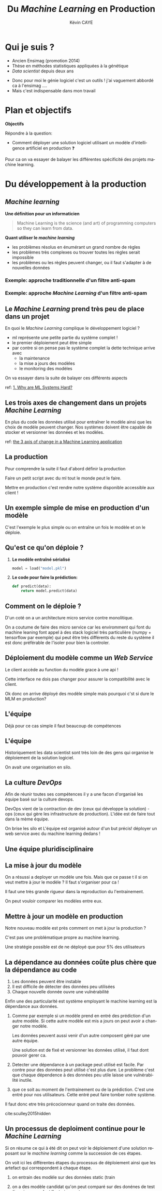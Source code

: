 # -*- coding: utf-8 -*-
# -*- mode: org -*-

#+TITLE: Du /Machine Learning/ en Production
#+AUTHOR: Kévin CAYE
#+LANGUAGE: fr

# reveal options: see https://github.com/yjwen/org-reveal
#+REVEAL_ROOT: ../js/reveal.js/
#+REVEAL_TRANS: none
#+REVEAL_PLUGINS: (highlight notes)
#+OPTIONS: reveal_center:nil reveal_progress:t reveal_history:nil reveal_control:t
#+OPTIONS: reveal_rolling_links:t reveal_keyboard:t reveal_overview:t num:nil toc:nil
#+OPTIONS: reveal_width:1200 reveal_height:800
#+REVEAL_THEME: white
#+REVEAL_HLEVEL: 1 ## all header on same lvl
#+REVEAL_SPEED: fast
#+REVEAL_EXTRA_CSS: ./extra.css
#+REVEAL_EXTRA_JS:


#+BEGIN_SRC emacs-lisp :eval no-export :exports none
(execute-kbd-macro "\C-c\C-evv")
#+END_SRC

#+RESULTS:

* Qui je suis ?
- Ancien Ensimag (promotion 2014)
- Thèse en méthodes statistiques appliquées à la génétique
- /Data scientist/ depuis deux ans

#+BEGIN_NOTES
- Donc pour moi le génie logiciel c'est un outils ! j'ai vaguement abbordé
  ca à l'ensimag ....
- Mais c'est indispensable dans mon travail
#+END_NOTES
* Plan et objectifs

*Objectifs*

Répondre à la question:
- Comment déployer une solution logiciel utilisant un modèle d'intelligence
  artificiel en production ❓

#+BEGIN_NOTES
Pour ca on va essayer de balayer les différentes spécificité des projets machine
learning.
#+END_NOTES

* Du développement à la production
** /Machine learning/
*Une définition pour un informaticien*

#+begin_quote
Machine Learning is the science (and art) of programming computers so they can
learn from data.
#+end_quote

#+ATTR_REVEAL: :frag (appear)
*Quant utiliser le /machine learning/*
#+ATTR_REVEAL: :frag (appear)
- les problèmes résolus en énumérant un grand nombre de règles
- les problèmes très complexes ou trouver toutes les règles serait impossible
- les problèmes ou les règles peuvent changer, ou il faut s'adapter à de
  nouvelles données

*** Exemple: approche traditionnelle d'un filtre anti-spam
#+HTML: <img src="./figures/traditional_workflow.png" align="middle">
*** Exemple: approche /Machine Learning/ d'un filtre anti-spam
#+HTML: <img src="./figures/ml_workflow.png" align="middle">
** Le /Machine Learning/ prend très peu de place dans un projet

#+HTML: <img src="./figures/ml_system.jpg" align="middle">

#+ATTR_REVEAL: :frag (appear)

En quoi le /Machine Learning/ complique le développement logiciel ?

#+BEGIN_NOTES
- ml représente une petite partie du système complet !
- le premier déploiement peut être simple
- par contre si on pense pas le système complet la dette technique arrive avec
  - la maintenance
  - la mise a jours des modèles
  - le monitoring des modèles

On va essayer dans la suite de balayer ces différents aspects

ref: [[https://christophergs.github.io/machine%2520learning/2019/03/17/how-to-deploy-machine-learning-models/][1. Why are ML Systems Hard?]]
#+END_NOTES
** Les trois axes de changement dans un projets /Machine Learning/

#+HTML: <img src="./figures/ml-axis-of-change.png" align="middle">

#+BEGIN_NOTES
En plus du code les données utilisé pour entraîner le modèle ainsi que les choix
de modèle peuvent changer. Nos systèmes doivent être capable de stocker et
versionner les données et les modèles.

ref: [[https://martinfowler.com/articles/cd4ml.html?utm_campaign=Data_Elixir&utm_medium=email&utm_source=Data_Elixir_250#ml-axis-of-change.png][the 3 axis of change in a Machine Learning application]]
#+END_NOTES

** La production
#+HTML: <img src="./figures/mem_prod.png" align="middle">

#+BEGIN_NOTES
Pour comprendre la suite il faut d'abord définir la production

Faire un petit script avec du ml tout le monde peut le faire.

Mettre en production c'est rendre notre système disponible accessible aux client !

#+END_NOTES
** Un exemple simple de mise en production d'un modèle

#+HTML: <img src="./figures/team0.png" align="middle">

#+BEGIN_NOTES
C'est l'exemple le plus simple ou on entraîne un fois le modèle et on le
déploie.
#+END_NOTES
** Qu'est ce qu'on déploie ?
#+ATTR_REVEAL: :frag (appear)
1. *Le modèle entraîné sérialisé*
  #+BEGIN_SRC python
  model = load("model.pkl")
  #+END_SRC
2. *Le code pour faire la prédiction:*
  #+BEGIN_SRC python
  def predict(data):
      return model.predict(data)
  #+END_SRC

** Comment on le déploie ?
#+HTML: <img src="./figures/monolithic_vs_microservice.png" align="middle">

#+BEGIN_NOTES
D'un coté on a un architecture micro service contre monolitique.

On a coutume de faire des micro service car les enviromment qui font du machine
leaning font appel à des stack logiciel très particulière (numpy + tensorflow
par exemple) qui peut être très différents du reste du système il est donc
préférable de l'isoler pour bien la controler.
#+END_NOTES
** Déploiement du modèle comme un /Web Service/
#+HTML: <img src="./figures/components.png" align="middle">


#+BEGIN_NOTES
Le client accède au function du modèle grace à une api !

Cette interface ne dois pas changer pour assurer la compatibilité avec le
client.

Ok donc on arrive déployé des modèle simple mais pourquoi c'st si dure le MLM en
production?
#+END_NOTES

** Les modèles                                                  :noexport:

#+begin_quote
*Dans un système complexes les modèles*
1. sont influencés par les nouvelles données
2. sont compliqués a couplés et étendre
3. ont des interaction complexe entre eux
#+end_quote

#+BEGIN_NOTES
Par exemple:
1. exemple de google traduction
2. un modèle qui reconnaît des image et un modèle devine la suite de la phrase ne
   donne pas un modèle qui écrit des légende d'image
3. exemple d'un modèle de prédiction de la météo et de prédiction de la
   consonassions d'un bâtiment. L'erreur du model1 doit être connu et elle est
   importante lors de l'apprentissage !

Donc on a un problème avec un des principe de base en génie logiciel: le
découplage.
#+END_NOTES
** L'équipe

#+HTML: <img src="./figures/team_silo.png" align="middle">

#+begin_notes
Déjà pour ce cas simple il faut beaucoup de compétences
#+end_notes
** L'équipe
#+HTML: <img src="./figures/dev_ops.png" width="100%">


#+begin_notes
Historiquement les data scientist sont très loin de des gens qui organise le
déploiement de la solution logiciel.

On avait une organisation en silo.

#+end_notes
** La culture /DevOps/

#+HTML: <img src="./figures/devops_cycle.png" align="middle">

#+begin_notes
Afin de réunir toutes ses compétences il y a une facon d'organisé les équipe
basé sur la culture devops.

DevOps vient de la contraction de dev (ceux qui développe la solution) - ops
(ceux qui gère les infrastructure de production). L'idée est de faire tout dans
la mème équipe.

On brise les silo et L'équipe est organisé autour d'un but précis! déployer un
web service avec du machine learning dedans !

#+end_notes

** Une équipe pluridisciplinaire

#+HTML: <img src="./figures/devops.png" width="100%">

** La mise à jour du modèle
#+HTML: <img src="./figures/ml-pipeline-1.png" align="middle">

#+begin_notes
On a résussi a deployer un modèle une fois. Mais que ce passe t il si on veut
mettre à jour le modèle ? Il faut s'organiser pour ca !

Il faut une très grande rigueur dans la reproduction du l'entrainement.

On peut vouloir comparer les modèles entre eux.
#+end_notes
** Mettre à jour un modèle en production

#+HTML: <img src="./figures/canary-release-2.png" align="middle">

#+begin_notes
Notre nouveau modèle est près comment on met à jour la production ?

C'est pas une problématique propre au machine learning.

Une stratégie possible est de ne déployé que pour 5% des utilisateurs
#+end_notes
** Tester un nouveau modèle avant de le déployer                  :noexport:
*** A/B test
** La dépendance au données coûte plus chère que la dépendance au code

#+REVEAL_HTML: <div class="column" style="float:left; width: 50%">

#+HTML: <img src="./figures/xkcd_data.png" align="middle">

#+REVEAL_HTML: </div>

#+REVEAL_HTML: <div class="column" style="float:right; width: 50%">

#+ATTR_REVEAL: :frag (appear)
1. Les données peuvent être instable
2. Il est difficile de détecter des données peu utilisées
3. Chaque nouvelle donnée ouvre une vulnérabilité

#+REVEAL_HTML: </div>

#+BEGIN_NOTES
Enfin une des particularité est système employant le machine learning est la
dépendance aux données.

1. Comme par exemple si un modèle prend en entré des prédiction d'un autre
   modèle. Si cette autre modèle est mis a jours on peut avoir a changer notre
   modèle.

   Les données peuvent aussi venir d'un autre composent géré par une autre
   équipe.

   Une solution est de fixé et versionner les données utilisé, il
   faut dont pouvoir gerer ca.
2. Detecter une dépendance à un package peut utilisé est facile. Par contre pour
   des données peut utilisé c'est plus dure. Le problème c'est que chaque
   dépendence à des données peu utile laisse une vulnérabilité inutile.
3. que ce soit au moment de l'entrainement ou de la prédiction. C'est une entré
   pour nos utilisateurs. Cette entré peut faire tomber notre système.

Il faut donc etre très précocionneur quand on traite des données.

cite:sculley2015hidden
#+END_NOTES

** Un processus de deploiment continue pour le /Machine Learning/

#+HTML: <img src="./figures/cd4ml-end-to-end.png" align="middle">

#+BEGIN_NOTES
Si on résume ce qui à été dit on peut voir le déploiement d'une solution reposant
sur le /machine learning/ comme la succession de ces étapes.

On voit ici les différentes étapes du processus de déploiement ainsi que les
artefact qui correspondent à chaque étape.

1. on entrain des modèle sur des données static (train

2. on a des modèle candidat qu'on peut comparé sur des donénes de test (jamais vu pendant l'entrainement

3. un modèle est choisie et on peut le testé en tant que modèle en production
   c'est dans sont enviromment de prod fournissant des prédiction à travers une api
4. puis on déploie et on monitor le comportement du modèle en production. Ces
   bug, si c'est de la prédiction on voir si il a juste ou pas ?
5. et On recommence


d'après [[https://martinfowler.com/articles/cd4ml.html?utm_campaign=Data_Elixir&utm_medium=email&utm_source=Data_Elixir_250][Continuous Delivery for Machine Learning]]
#+END_NOTES

** Les points clés de la production                               :noexport:
:LOGBOOK:
- Note taken on [2019-12-17 mar. 12:56] \\
  définir les concepts du tableau après
:END:

*** Entraînement du modèle
- offline par un data scientiste
- Tous les jours à heure fixe
- Sur un flux de données
*** Prédiction du modèle
- Tous les jours à heure fixe
- A la demande d'un utilisateur
- Sur un flux de données
*** Gestion du système
- Mesure les performances du modèle
  - prédiction (precision du modèle)
  - métier (indicateur metier)
- Mesure de la qualité des données entrantes, est ce que les données entrantes dérivent ?
*** Mise à jour du système
- Comment déployer un nouveau modèle ?
- Quand déployer un nouveau modèle ?
** Quelques architectures d'une application /Machine Learning/    :noexport:

|--------------+------------+--------------+----------------------|
| /            | <          |              | >                    |
|              | BD partagé | Rest Api     | Streaming            |
|--------------+------------+--------------+----------------------|
| Entraînement | Batch      | Batch        | Streaming            |
|--------------+------------+--------------+----------------------|
| Prédiction   | Batch      | A la demande | Streaming            |
|--------------+------------+--------------+----------------------|
| Exemple      | météo      | pub en ligne | Detection de fraudes |
|--------------+------------+--------------+----------------------|

#+BEGIN_NOTES
- Rest api
- Streaming:
  - necessite des techno qui gère des flux de données come Kafka
  - a chaque fraude/faute detecté quand on a le feedback on peut réentréner le
    modèle pour s'adaptéer à la situation
#+END_NOTES
*** Un exemple d'architecture
#+HTML: <img src="./figures/example_architecture.jpg" align="middle">
** Une pipeline de travail pour un projet Machine Learning        :noexport:
#+HTML: <img src="./figures/ml_gl_workflow.png" align="middle" width="140%">

#+BEGIN_NOTES
Maintenant qu'on a dit tous ca comment on travail sur un projet data science. On
peut essayer de se donner un workflow.

Mais c'est pas suffisent.

Faire du machine learning c'est bien mais si ca ne va jamais en production ca ne
sert a rien ! Il faut donc bien comprendre ce qu'est la production.

cite:amershi2019software
#+END_NOTES

* Quelques anti-patrons

#+HTML: <img src="./figures/tech_debt.jpg" align="middle">

#+BEGIN_NOTES
les anti-patrons ou antipatterns sont des erreurs courantes de conception des
logiciels.

C'est eux qui creer ce qu'on appel de la dête technique. C'est le temps qu'on va
devoir supplémentaire passer dans le futur pour continuer à faire vivre notre
système mal conçu !

#+END_NOTES
** TODO Boucle d'interaction

** /Glue Code/

#+ATTR_REVEAL: :frag (appear)
1. *Desciption*
   - On utilise des solutions génériques pour faire en /machine learning/
     (exemple: /sklearn/, /keras/)
   - On code pour faire marcher différentes briques ensembles
2. *Problèmes*
   - Système est gélé, on ne veux pas tester d'autres alternatives
   - On a du mal à intégrer la logique metier dans le code
3. *Une solution*
   - Développer la solution complète peut être moins coûteux
   - Développer des interface au dessus de paquets /black box/

#+BEGIN_NOTES
Un premier anti patron est ce qui est appelé le glue code en anglais. C'est le
code ciment

1. Vous avez du l'experimenter on code surtout entre les appel au bibliotheque
   de ML
2. Par exemple on peut avoir du mal a modifier la fonction objectif pour
   integrer la logique metier.
3. Ca permet d'avoir un système plus robuste au changement

#+END_NOTES

** /Pipeline Jungles/
#+ATTR_REVEAL: :frag (appear)
1. *Desciption*
   - les données doivent être arrangé pour être compatible avec les api des modèles
   - on creer beaucoup de nouvelle caractéristique
2. *Problèmes*
   - quand des nouvelles données arrive ont ne factorise pas forcement tous
   - plus la /pipeline data/ est complexe plus elle sera dure a maintenir et debugger
3. *Une solution*
   - Il faut repenser la /pipeline/ des données depuis le début
** Code expérimental mort
#+ATTR_REVEAL: :frag (appear)
1. *Desciption*
   - Une conséquence des anti-patrons /Pipeline jungles/ et /glue code/, il peut
     être intéressant d'utiliser des branchements conditionnels pour faire des
     expériences.
2. *Problèmes*
   - Les branchements conditionnel rende les compatibilités complexe
3. *Une solution*
   - Il faut éviter ce genre de branchement
   - examiner le code périodiquement et supprimer ceux qui sont mort
#+BEGIN_NOTES
#+END_NOTES

** Manque d'abstraction
1. *Desciption*
   - Pas d'abstraction commune pour décrire les système reposant sur le /Machine learning/
2. *Problèmes*
   - Les abstractions sont à la base du génie logiciel

   #+BEGIN_NOTES
   1. manque des fameux design pattern
   2. c'est ce qu'on fait en gl et qui nous permet de construire des système robuste au changement
   #+END_NOTES

** Un exemple de patron: /Map-reduce/

#+HTML: <img src="./figures/mapreduce-fonctionnement.png" align="middle">

#+BEGIN_NOTES
C'est un patron très utilisé pour le calcule parallèle sur plusieurs machine

Pour ce patron on a deux fonction
- =map= qui permet de distribuer le travail sur différent noeud
- =reduce= qui permet calculer le resultat sur chaque cluster

Ce design pattern fucntion très bien pour beaucoup de traitement de données.
Mais pas pour l'apprentissage

#+END_NOTES


* Un exemple                                                       :noexport:

#+BEGIN_NOTES
Ce n'est pas du tout une méthode systématique pour consevoir, c'est juste
l'étude d'un cas concret (Schneider Electric).

Je vous exposer le problème technique, les contraintes et comment ils ont
répondu au problème.
#+END_NOTES

** La problématique
#+REVEAL_HTML: <div class="column" style="float:left; width: 50%">

#+HTML: <img src="./figures/smart_building.jpg" align="middle">

#+REVEAL_HTML: </div>

#+REVEAL_HTML: <div class="column" style="float:right; width: 50%">

#+ATTR_REVEAL: :frag (appear)
- 40% de l'energy modial est dépensé dans les batiments
- optimization de la consomation energétique (energie renouvlable, batterie)
- la première étape est de pouvoir *prédire la consomation d'un batiment*
#+REVEAL_HTML: </div>

#+BEGIN_NOTES
On pose le decors. On S'attend a ce que les batiment de demain embarque du
machine learning !

Etre capable de prédire la consommation est la première étape.
#+END_NOTES

** Le contexte                                                    :noexport:

#+ATTR_REVEAL: :frag (appear)
1. Équipe de R&D qui historiquement fait propose des prototype qui démondre une
   faisabilité.
2. Les clients ?
   - d'autres equipes de l'entreprise
   - des exterieurs à l'entreprise

#+BEGIN_NOTES
1. donc l'équipe n'est pas habitué à dévelloper des logiciels, à mettre en
   production
2. Questions très importante ! pourquoi on fait ca ?
   - pour intégrer notre system dans une solution plus grande, on connait un peu
     leur solution, on peut envisager un acompgnement
   - pour en faire ce qu'ils veulent ! on rentre en concurence avec plein de
     personne. En gros si on veux que ca se vendent ca à interet à etre bon !
#+END_NOTES

** Comment valider ?
** Comment déployer ?
** Comment surveiller ?
** Comment faire évoluer ?
** Comment faire de l'intégration/déploiement continue ?
* Références
- cite:geron2017hands
- cite:amershi2019software
- cite:sculley2015hidden
- [[https://blog.acolyer.org/2019/07/08/software-engineering-for-machine-learning/][Morning paper: Software engineering for machine learning: a case study]]
- [[https://martinfowler.com/articles/cd4ml.html?utm_campaign=Data_Elixir&utm_medium=email&utm_source=Data_Elixir_250][Continuous Delivery for Machine Learning]]
- [[https://fr.slideshare.net/turi-inc/machine-learning-in-production][Machine learning in production]]
- [[https://docs.oracle.com/fr/solutions/learn-architect-microservice/index.html#GUID-1A9ECC2B-F7E6-430F-8EDA-911712467953][Différences entre les microservices et l'architecture unilithic]]

#+REVEAL: split
bibliography:~/bibliotheque/bibliotheque.bib
